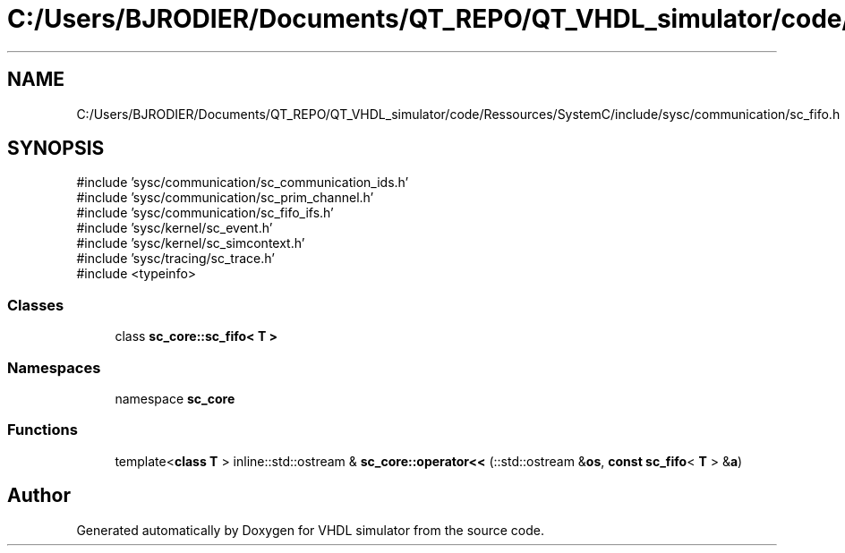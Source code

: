 .TH "C:/Users/BJRODIER/Documents/QT_REPO/QT_VHDL_simulator/code/Ressources/SystemC/include/sysc/communication/sc_fifo.h" 3 "VHDL simulator" \" -*- nroff -*-
.ad l
.nh
.SH NAME
C:/Users/BJRODIER/Documents/QT_REPO/QT_VHDL_simulator/code/Ressources/SystemC/include/sysc/communication/sc_fifo.h
.SH SYNOPSIS
.br
.PP
\fR#include 'sysc/communication/sc_communication_ids\&.h'\fP
.br
\fR#include 'sysc/communication/sc_prim_channel\&.h'\fP
.br
\fR#include 'sysc/communication/sc_fifo_ifs\&.h'\fP
.br
\fR#include 'sysc/kernel/sc_event\&.h'\fP
.br
\fR#include 'sysc/kernel/sc_simcontext\&.h'\fP
.br
\fR#include 'sysc/tracing/sc_trace\&.h'\fP
.br
\fR#include <typeinfo>\fP
.br

.SS "Classes"

.in +1c
.ti -1c
.RI "class \fBsc_core::sc_fifo< T >\fP"
.br
.in -1c
.SS "Namespaces"

.in +1c
.ti -1c
.RI "namespace \fBsc_core\fP"
.br
.in -1c
.SS "Functions"

.in +1c
.ti -1c
.RI "template<\fBclass\fP \fBT\fP > inline::std::ostream & \fBsc_core::operator<<\fP (::std::ostream &\fBos\fP, \fBconst\fP \fBsc_fifo\fP< \fBT\fP > &\fBa\fP)"
.br
.in -1c
.SH "Author"
.PP 
Generated automatically by Doxygen for VHDL simulator from the source code\&.
